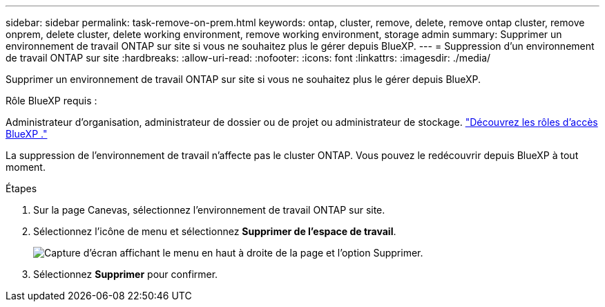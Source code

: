 ---
sidebar: sidebar 
permalink: task-remove-on-prem.html 
keywords: ontap, cluster, remove, delete, remove ontap cluster, remove onprem, delete cluster, delete working environment, remove working environment, storage admin 
summary: Supprimer un environnement de travail ONTAP sur site si vous ne souhaitez plus le gérer depuis BlueXP. 
---
= Suppression d'un environnement de travail ONTAP sur site
:hardbreaks:
:allow-uri-read: 
:nofooter: 
:icons: font
:linkattrs: 
:imagesdir: ./media/


[role="lead"]
Supprimer un environnement de travail ONTAP sur site si vous ne souhaitez plus le gérer depuis BlueXP.

.Rôle BlueXP requis :
Administrateur d'organisation, administrateur de dossier ou de projet ou administrateur de stockage. link:https://docs.netapp.com/us-en/bluexp-setup-admin/reference-iam-predefined-roles.html["Découvrez les rôles d’accès BlueXP ."^]

La suppression de l'environnement de travail n'affecte pas le cluster ONTAP. Vous pouvez le redécouvrir depuis BlueXP à tout moment.

.Étapes
. Sur la page Canevas, sélectionnez l'environnement de travail ONTAP sur site.
. Sélectionnez l'icône de menu et sélectionnez *Supprimer de l'espace de travail*.
+
image:screenshot_remove_onprem.png["Capture d'écran affichant le menu en haut à droite de la page et l'option Supprimer."]

. Sélectionnez *Supprimer* pour confirmer.

